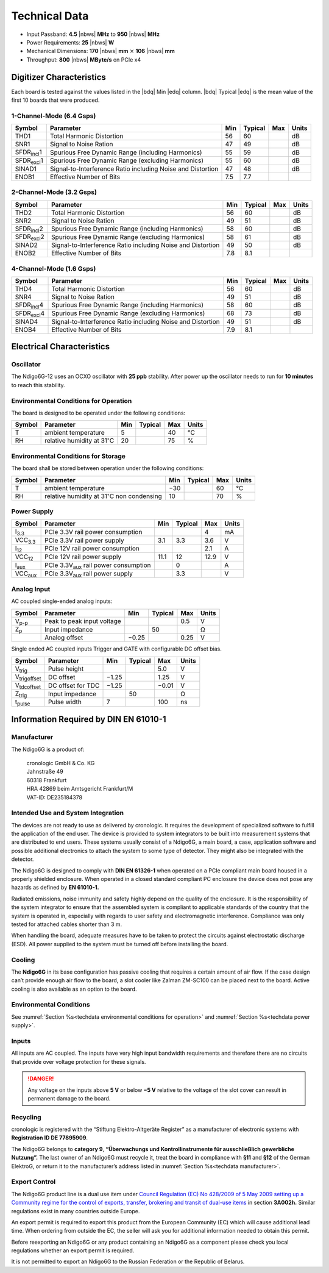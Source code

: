 Technical Data
==============

- Input Passband: **4.5** |nbws| **MHz** to **950** |nbws| **MHz**

- Power Requirements: **25** |nbws| **W**

- Mechanical Dimensions:
  **170** |nbws| **mm** :math:`\times` **106** |nbws| **mm**

- Throughput: **800** |nbws| **MByte/s** on PCIe x4


Digitizer Characteristics
-------------------------

Each board is tested against the values listed in the |bdq| Min |edq| column.
|bdq| Typical |edq| is the mean value of the first 10 boards that were produced.


1-Channel-Mode (6.4 Gsps)
~~~~~~~~~~~~~~~~~~~~~~~~~

+------------------------+--------------------------+-----+---------+-----+-------+
| Symbol                 | Parameter                | Min | Typical | Max | Units |
+========================+==========================+=====+=========+=====+=======+
| THD1                   | Total Harmonic           | 56  | 60      |     | dB    |
|                        | Distortion               |     |         |     |       |
+------------------------+--------------------------+-----+---------+-----+-------+
| SNR1                   | Signal to Noise Ration   | 47  | 49      |     | dB    |
+------------------------+--------------------------+-----+---------+-----+-------+
| SFDR\ :sub:`incl`\ 1   | Spurious Free Dynamic    | 55  | 59      |     | dB    |
|                        | Range (including         |     |         |     |       |
|                        | Harmonics)               |     |         |     |       |
+------------------------+--------------------------+-----+---------+-----+-------+
| SFDR\ :sub:`excl`\ 1   | Spurious Free Dynamic    | 55  | 60      |     | dB    |
|                        | Range (excluding         |     |         |     |       |
|                        | Harmonics)               |     |         |     |       |
+------------------------+--------------------------+-----+---------+-----+-------+
| SINAD1                 | Signal-to-Interference   | 47  | 48      |     | dB    |
|                        | Ratio including Noise    |     |         |     |       |
|                        | and Distortion           |     |         |     |       |
+------------------------+--------------------------+-----+---------+-----+-------+
| ENOB1                  | Effective Number of Bits | 7.5 | 7.7     |     |       |
+------------------------+--------------------------+-----+---------+-----+-------+


2-Channel-Mode (3.2 Gsps)
~~~~~~~~~~~~~~~~~~~~~~~~~

+---------------------+--------------------------+-----+---------+-----+-------+
| Symbol              | Parameter                | Min | Typical | Max | Units |
+=====================+==========================+=====+=========+=====+=======+
| THD2                | Total Harmonic           | 56  |  60     |     | dB    |
|                     | Distortion               |     |         |     |       |
+---------------------+--------------------------+-----+---------+-----+-------+
| SNR2                | Signal to Noise Ration   | 49  | 51      |     | dB    |
+---------------------+--------------------------+-----+---------+-----+-------+
| SFDR\ :sub:`incl`\ 2| Spurious Free Dynamic    | 58  | 60      |     | dB    |
|                     | Range (including         |     |         |     |       |
|                     | Harmonics)               |     |         |     |       |
+---------------------+--------------------------+-----+---------+-----+-------+
| SFDR\ :sub:`excl`\ 2| Spurious Free Dynamic    | 58  | 61      |     | dB    |
|                     | Range (excluding         |     |         |     |       |
|                     | Harmonics)               |     |         |     |       |
+---------------------+--------------------------+-----+---------+-----+-------+
| SINAD2              | Signal-to-Interference   | 49  | 50      |     | dB    |
|                     | Ratio including Noise    |     |         |     |       |
|                     | and Distortion           |     |         |     |       |
+---------------------+--------------------------+-----+---------+-----+-------+
| ENOB2               | Effective Number of Bits | 7.8 | 8.1     |     |       |
+---------------------+--------------------------+-----+---------+-----+-------+


4-Channel-Mode (1.6 Gsps)
~~~~~~~~~~~~~~~~~~~~~~~~~

+----------------------+--------------------------+-----+---------+-----+-------+
| Symbol               | Parameter                | Min | Typical | Max | Units |
+======================+==========================+=====+=========+=====+=======+
| THD4                 | Total Harmonic           | 56  |  60     |     | dB    |
|                      | Distortion               |     |         |     |       |
+----------------------+--------------------------+-----+---------+-----+-------+
| SNR4                 | Signal to Noise Ration   | 49  | 51      |     | dB    |
+----------------------+--------------------------+-----+---------+-----+-------+
| SFDR\ :sub:`incl`\ 4 | Spurious Free Dynamic    | 58  | 60      |     | dB    |
|                      | Range (including         |     |         |     |       |
|                      | Harmonics)               |     |         |     |       |
+----------------------+--------------------------+-----+---------+-----+-------+
| SFDR\ :sub:`excl`\ 4 | Spurious Free Dynamic    | 68  | 73      |     | dB    |
|                      | Range (excluding         |     |         |     |       |
|                      | Harmonics)               |     |         |     |       |
+----------------------+--------------------------+-----+---------+-----+-------+
| SINAD4               | Signal-to-Interference   | 49  | 51      |     | dB    |
|                      | Ratio including Noise    |     |         |     |       |
|                      | and Distortion           |     |         |     |       |
+----------------------+--------------------------+-----+---------+-----+-------+
| ENOB4                | Effective Number of Bits | 7.9 | 8.1     |     |       |
+----------------------+--------------------------+-----+---------+-----+-------+



Electrical Characteristics
--------------------------

Oscillator
~~~~~~~~~~

The Ndigo6G-12 uses an OCXO oscillator with **25 ppb** stability.
After power up the oscillator needs to run for **10 minutes** to reach this
stability.

.. _techdata environmental conditions for operation:

Environmental Conditions for Operation
~~~~~~~~~~~~~~~~~~~~~~~~~~~~~~~~~~~~~~

The board is designed to be operated under the following conditions:

+---------+-------------------------+------+---------+------+------------------------------+
| Symbol  | Parameter               | Min  | Typical | Max  | Units                        |
+=========+=========================+======+=========+======+==============================+
| T       | ambient                 | 5    |         | 40   | °C                           |
|         | temperature             |      |         |      |                              |
+---------+-------------------------+------+---------+------+------------------------------+
| RH      | relative                | 20   |         | 75   | %                            |
|         | humidity at             |      |         |      |                              |
|         | 31\ :math:`^{\circ}`\ C |      |         |      |                              |
|         |                         |      |         |      |                              |
+---------+-------------------------+------+---------+------+------------------------------+



Environmental Conditions for Storage
~~~~~~~~~~~~~~~~~~~~~~~~~~~~~~~~~~~~

The board shall be stored between operation under the following
conditions:

+---------+-----------------------------+------+---------+------+----------------------+
| Symbol  | Parameter                   | Min  | Typical | Max  | Units                |
+=========+=============================+======+=========+======+======================+
| T       | ambient                     | −30  |         | 60   | °C                   |
|         | temperature                 |      |         |      |                      |
+---------+-----------------------------+------+---------+------+----------------------+
| RH      | relative                    | 10   |         | 70   | %                    |
|         | humidity at                 |      |         |      |                      |
|         | 31\ :math:`^{\circ}`\ C     |      |         |      |                      |
|         | non condensing              |      |         |      |                      |
+---------+-----------------------------+------+---------+------+----------------------+


.. _techdata power supply:

Power Supply
~~~~~~~~~~~~

=============== ============================================= ====== ======= ===== =====
Symbol          Parameter                                     Min    Typical Max   Units
=============== ============================================= ====== ======= ===== =====
I\ :sub:`3.3`   PCIe 3.3V rail power consumption                             4     mA
VCC\ :sub:`3.3` PCIe 3.3V rail power supply                   3.1    3.3     3.6    V
I\ :sub:`12`    PCIe 12V rail power consumption                              2.1   A
VCC\ :sub:`12`  PCIe 12V rail power supply                    11.1   12      12.9  V
I\ :sub:`aux`   PCIe 3.3V\ :sub:`aux` rail power consumption         0             A
VCC\ :sub:`aux` PCIe 3.3V\ :sub:`aux` rail power supply              3.3           V
=============== ============================================= ====== ======= ===== =====


Analog Input
~~~~~~~~~~~~

AC coupled single-ended analog inputs:

+---------------+---------------------------+------+---------+-----+-------+
|Symbol         |  Parameter                | Min  | Typical | Max | Units |
+===============+===========================+======+=========+=====+=======+
| V\ :sub:`p-p` | Peak to peak input voltage|      |         | 0.5 | V     |
+---------------+---------------------------+------+---------+-----+-------+
| Z\ :sub:`p`   | Input impedance           |      | 50      |     | Ω     |
+---------------+---------------------------+------+---------+-----+-------+
|               | Analog offset             | −0.25|         | 0.25| V     |
+---------------+---------------------------+------+---------+-----+-------+

Single ended AC coupled inputs Trigger and GATE with configurable DC
offset bias.

======================  ================= ====== ======= ====== ==============
Symbol                  Parameter         Min    Typical Max    Units
======================  ================= ====== ======= ====== ==============
V\ :sub:`trig`          Pulse height                     5.0    V
V\ :sub:`trigoffset`    DC offset         −1.25          1.25   V
V\ :sub:`tdcoffset`     DC offset for TDC −1.25          −0.01  V
Z\ :sub:`trig`          Input impedance          50             Ω
t\ :sub:`pulse`         Pulse width       7              100    ns
======================  ================= ====== ======= ====== ==============


Information Required by DIN EN 61010-1
--------------------------------------

.. _techdata manufacturer:

Manufacturer
~~~~~~~~~~~~

The Ndigo6G is a product of:

    | cronologic GmbH & Co. KG
    | Jahnstraße 49
    | 60318 Frankfurt

    | HRA 42869 beim Amtsgericht Frankfurt/M
    | VAT-ID: DE235184378


Intended Use and System Integration
~~~~~~~~~~~~~~~~~~~~~~~~~~~~~~~~~~~

The devices are not ready to use as delivered by cronologic. It requires
the development of specialized software to fulfill the application of
the end user. The device is provided to system integrators to be built
into measurement systems that are distributed to end users. These
systems usually consist of a Ndigo6G, a main board, a case,
application software and possible additional electronics to attach the
system to some type of detector. They might also be integrated with the
detector.

The Ndigo6G is designed to comply with **DIN EN 61326-1** when operated on
a PCIe compliant main board housed in a properly shielded enclosure. When
operated in a closed standard compliant PC enclosure the device does not
pose any hazards as defined by **EN 61010-1.**

Radiated emissions, noise immunity and safety highly depend on the
quality of the enclosure. It is the responsibility of the system
integrator to ensure that the assembled system is compliant to
applicable standards of the country that the system is operated in,
especially with regards to user safety and electromagnetic interference.
Compliance was only tested for attached cables shorter than 3 m.

When handling the board, adequate measures have to be taken to protect
the circuits against electrostatic discharge (ESD). All power supplied
to the system must be turned off before installing the board.

Cooling
~~~~~~~

The **Ndigo6G** in its base configuration has passive cooling that requires
a certain amount of air flow. If the case design can’t provide enough
air flow to the board, a slot cooler like Zalman ZM-SC100 can be placed
next to the board. Active cooling is also available as an option to the
board.



Environmental Conditions
~~~~~~~~~~~~~~~~~~~~~~~~
See :numref:`Section %s<techdata environmental conditions for operation>`
and :numref:`Section %s<techdata power supply>`.


Inputs
~~~~~~

All inputs are AC coupled. The inputs have very high input bandwidth
requirements and therefore there are no circuits that provide over
voltage protection for these signals.

.. danger::
  Any voltage on the inputs above **5 V**
  or below **−5 V** relative to the voltage of the slot cover can result in
  permanent damage to the board.


Recycling
~~~~~~~~~

cronologic is registered with the “Stiftung Elektro-Altgeräte Register”
as a manufacturer of electronic systems with **Registration ID DE
77895909**.

The Ndigo6G belongs to **category 9**, **“Überwachungs und
Kontrollinstrumente für ausschließlich gewerbliche Nutzung”.** The last owner
of an Ndigo6G must recycle it, treat the board in compliance with **§11**
and **§12** of the German ElektroG, or return it to the manufacturer’s address
listed in :numref:`Section %s<techdata manufacturer>`.

Export Control
~~~~~~~~~~~~~~

The Ndigo6G product line is a dual use item under
`Council Regulation (EC) No 428/2009 of 5 May 2009 setting up a Community 
regime for the control of exports, transfer, brokering and transit of dual-use
items <https://data.europa.eu/eli/reg/2009/428/2021-10-077>`__ in
section **3A002h.** Similar regulations exist in many countries outside Europe.

An export permit is required to export this product from the European
Community (EC) which will cause additional lead time. When ordering from
outside the EC, the seller will ask you for additional information
needed to obtain this permit.

Before reexporting an Ndigo6G or any product containing an Ndigo6G as a
component please check you local regulations whether an export permit is
required.

It is not permitted to export an Ndigo6G to the Russian Federation or the
Republic of Belarus.